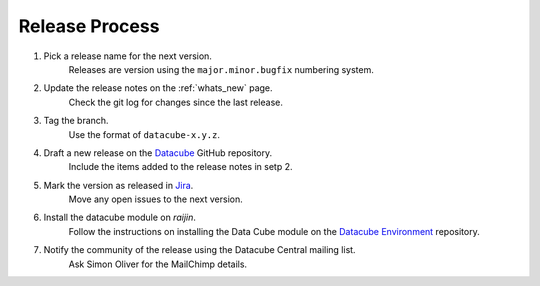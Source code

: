 .. _release_process:

Release Process
===============

1. Pick a release name for the next version.
    Releases are version using the ``major.minor.bugfix`` numbering system.

2. Update the release notes on the :ref:`whats_new` page.
    Check the git log for changes since the last release.

3. Tag the branch.
    Use the format of ``datacube-x.y.z``.

4. Draft a new release on the Datacube_ GitHub repository.
    Include the items added to the release notes in setp 2.

.. _Datacube: https://github.com/data-cube/agdc-v2/releases

5. Mark the version as released in Jira_.
    Move any open issues to the next version.

.. _Jira: https://gaautobots.atlassian.net/projects/ACDD?selectedItem=com.atlassian.jira.jira-projects-plugin%3Arelease-page&status=unreleased

6. Install the datacube module on `raijin`.
    Follow the instructions on installing the Data Cube module on the `Datacube Environment`_ repository.

.. _Datacube Environment: https://github.com/GeoscienceAustralia/ga-datacube-env#data-cube-module

7. Notify the community of the release using the Datacube Central mailing list.
    Ask Simon Oliver for the MailChimp details.
